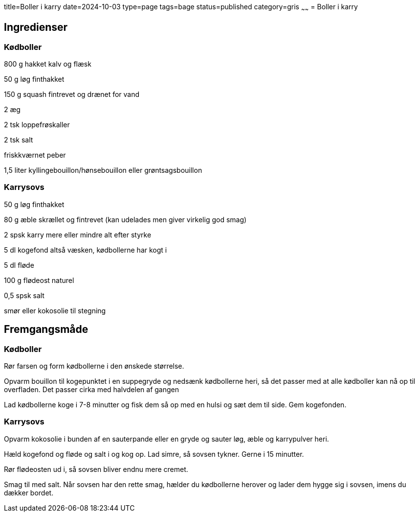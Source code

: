 title=Boller i karry
date=2024-10-03
type=page
tags=bage
status=published
category=gris
~~~~~~
= Boller i karry

== Ingredienser

=== Kødboller

800 g hakket kalv og flæsk

50 g løg finthakket

150 g squash fintrevet og drænet for vand

2 æg

2 tsk loppefrøskaller

2 tsk salt

friskkværnet peber

1,5 liter kyllingebouillon/hønsebouillon eller grøntsagsbouillon

=== Karrysovs

50 g løg finthakket

80 g æble skrællet og fintrevet (kan udelades men giver virkelig god smag)

2 spsk karry mere eller mindre alt efter styrke

5 dl kogefond altså væsken, kødbollerne har kogt i

5 dl fløde

100 g flødeost naturel

0,5 spsk salt

smør eller kokosolie til stegning


== Fremgangsmåde

=== Kødboller

Rør farsen og form kødbollerne i den ønskede størrelse.

Opvarm bouillon til kogepunktet i en suppegryde og nedsænk kødbollerne heri, så det passer med at alle kødboller kan nå op til overfladen. Det passer cirka med halvdelen af gangen

Lad kødbollerne koge i 7-8 minutter og fisk dem så op med en hulsi og sæt dem til side. Gem kogefonden.

=== Karrysovs

Opvarm kokosolie i bunden af en sauterpande eller en gryde og sauter løg, æble og karrypulver heri.

Hæld kogefond og fløde og salt i og kog op. Lad simre, så sovsen tykner. Gerne i 15 minutter.

Rør flødeosten ud i, så sovsen bliver endnu mere cremet.

Smag til med salt. Når sovsen har den rette smag, hælder du kødbollerne herover og lader dem hygge sig i sovsen, imens du dækker bordet.